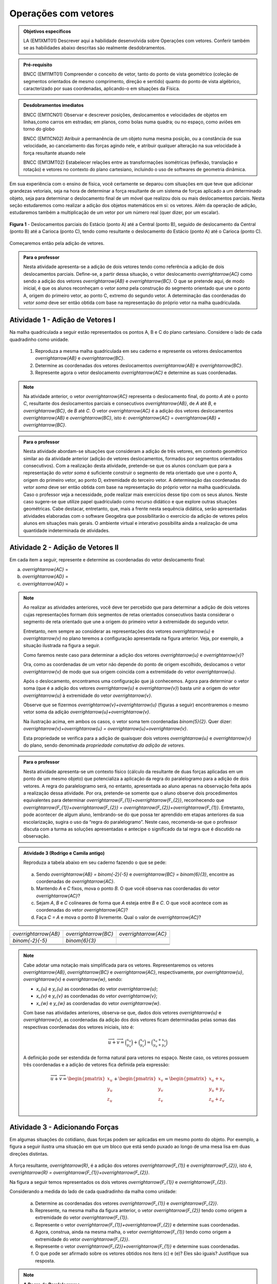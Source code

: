 **********************
Operações com vetores
**********************

.. admonition:: Objetivos específicos

   LA (EM1XMT01) Descrever aqui a habilidade desenvolvida sobre Operações com vetores. Conferir também se as habilidades abaixo descritas são realmente desdobramentos. 
      
.. admonition:: Pré-requisito

   BNCC (EM11MT01) Compreender o conceito de vetor, tanto do ponto de vista geométrico (coleção de segmentos orientados de mesmo comprimento, direção e sentido) quanto do ponto de vista algébrico, caracterizado por suas coordenadas, aplicando-o em situações da Física.   

.. admonition:: Desdobramentos imediatos

   BNCC (EM11CN01) Observar e descrever posições, deslocamentos e velocidades de objetos em linhas,como carros em estradas; em planos, como bolas numa quadra; ou no espaço, como aviões em torno do globo

   BNCC (EM11CN02) Atribuir a permanência de um objeto numa mesma posição, ou a constância de sua velocidade, ao cancelamento das forças agindo nele, e atribuir qualquer alteração na sua velocidade à força resultante atuando nele

   BNCC (EM13MT02) Estabelecer relações entre as transformações isométricas (reflexão, translação e rotação) e vetores no contexto do plano cartesiano, incluindo o uso de softwares de geometria dinâmica.


Em sua experiência com o ensino de física, você certamente se deparou com situações em que teve que adicionar grandezas vetoriais, seja na hora de determinar a força resultante de um sistema de forças aplicado a um determinado objeto, seja para determinar o deslocamento final de um móvel que realizou dois ou mais deslocamentos parciais. Nesta seção estudaremos como realizar a adição dos objetos matemáticos em si: os vetores. Além da operação de adição, estudaremos também a multiplicação de um vetor por um número real (quer dizer, por um escalar). 

.. figure:: http://mpfaraujo.com/images/deslocamento_rj.png
   :align: center
   :width: 800px
   
   **Figura 1** - Deslocamentos parciais do Estácio (ponto A) até a Central (ponto B), seguido de deslocamento da   Central (ponto B) até a Carioca (ponto C), tendo como resultante o deslocamento do Estácio (ponto A) até o Carioca (ponto C).

Começaremos então pela adição de vetores.


   
.. admonition:: Para o professor

   Nesta atividade apresenta-se a adição de dois vetores tendo como referência a adição de dois deslocamentos parciais. Define-se, a partir dessa situação, o vetor deslocamento `\overrightarrow{AC}` como sendo a adição dos vetores `\overrightarrow{AB}` e `\overrightarrow{BC}`. O que se pretende aqui, de modo inicial, é que os alunos reconheçam o *vetor soma* pela construção do segmento orientado que une o ponto A, origem do primeiro vetor, ao ponto C, extremo do segundo vetor. A determinação das coordenadas do *vetor soma* deve ser então obtida com base na representação do próprio vetor na malha quadriculada.
   
   

Atividade 1 - Adição de Vetores I
---------

Na malha quadriculada a seguir estão representados os pontos A, B e C do plano cartesiano. Considere o lado de cada quadradinho como unidade.

   .. tikz:: malha quadriculada

      \draw[step=1cm,gray,very thin] (0,0) grid (8.01,8);
      \fill[blue] (1,1) circle (.08);
      \node[right] at (1,1) {$A$};
      \fill[blue] (4,2) circle (.08);
      \node[right] at (4,2) {$B$};
      \fill[blue] (6,7) circle (.08);
      \node[right] at (6,7) {$C$};

   #. Reproduza a mesma malha quadriculada em seu caderno e represente os vetores deslocamentos `\overrightarrow{AB}` e `\overrightarrow{BC}`.
   #. Determine as coordenadas dos vetores deslocamentos `\overrightarrow{AB}` e `\overrightarrow{BC}`.
   #. Represente agora o vetor deslocamento `\overrightarrow{AC}` e determine as suas coordenadas.
   

   
.. note::

   Na atividade anterior, o vetor `\overrightarrow{AC}` representa o deslocamento final, do ponto `A` até o ponto `C`, resultante dos deslocamentos parciais e consecutivos `\overrightarrow{AB}`, de `A` até `B`, e `\overrightarrow{BC}`, de `B` até `C`. 
   O vetor `\overrightarrow{AC}` é a adição dos vetores deslocamentos `\overrightarrow{AB}` e `\overrightarrow{BC}`, isto é: `\overrightarrow{AC}` = `\overrightarrow{AB} + \overrightarrow{BC}`.


.. admonition:: Para o professor

.. admonition:: Para o professor

   Nesta atividade abordam-se situações que consideram a adição de três vetores, em contexto geométrico similar ao da atividade anterior (adição de vetores deslocamentos, formados por segmentos orientados consecutivos). Com a realização desta atividade, pretende-se que os alunos concluam que para a representação do *vetor soma* é suficiente construir o segmento de reta orientado que une o ponto A, origem do primeiro vetor, ao ponto D, extremidade do terceiro vetor. A determinação das coordenadas do *vetor soma* deve ser então obtida com base na representação do próprio vetor na malha quadriculada. Caso o professor veja a necessidade, pode realizar mais exercícios desse tipo com os seus alunos. Neste caso sugere-se que utilize papel quadriculado como recurso didático e que explore outras situações geométricas. Cabe destacar, entretanto, que, mais a frente nesta sequência didática, serão apresentadas atividades elaboradas com o software Geogebra que possibilitarão o exercício da adição de vetores pelos alunos em situações mais gerais. O ambiente virtual e interativo possibilita ainda a realização de uma quantidade indeterminada de atividades.
   

Atividade 2 - Adição de Vetores II
---------
Em cada item a seguir, represente e determine as coordenadas do vetor deslocamento final:

a) `\overrightarrow{AC}` =  
   
   .. tikz::

      \draw [opacity=.5,xstep=1cm,ystep=1cm,dashed, scale=.7] (-3.,0.4) grid (14.68,9.94);   
      \draw [-latex,line width=1.5pt, scale=.7] (-2.,8.) -- (3.,2.);
      \draw [-latex,line width=1.5pt, scale=.7] (3.,2.) -- (14.,4.);
      \draw [fill=blue, scale=.7](-2.,8.) circle (2.5pt);
      \draw [color=blue, scale=.7](-2.42,8.44) node {$A$};
      \draw  [fill=blue, scale=.7](3.,2.) circle (2.5pt);
      \draw [color=blue, scale=.7](2.7,1.6) node {$B$};
      \draw  [fill=blue, scale=.7](14.,4.) circle (2.5pt);
      \draw [color=blue, scale=.7](13.6,4.36) node {$C$};

b) `\overrightarrow{AD}` =

   .. tikz:: 
      \draw [opacity=.5,dashed, xstep=1.0cm,ystep=1.0cm, scale=.7] (-3.,0.24) grid (15.02,9.96);
      \draw [-latex,line width=1.5pt, scale=.7] (-2.,5.) -- (4.,5.);
      \draw [-latex,line width=1.5pt, scale=.7] (4.,5.) -- (7.,2.);
      \draw [-latex,line width=1.5pt, scale=.7] (7.,2.) -- (11.,8.);
      \draw [fill=blue, scale=.7] (-2.,5.) circle (2.5pt);
      \draw[color=blue, scale=.7] (-2.42,5.44) node {$A$};
      \draw [fill=blue, scale=.7] (4.,5.) circle (2.5pt);
      \draw[color=blue, scale=.7] (3.88,4.32) node {$B$};
      \draw [fill=blue, scale=.7] (7.,2.) circle (2.5pt);
      \draw[color=blue, scale=.7] (6.94,1.48) node {$C$};
      \draw [fill=blue, scale=.7] (11.,8.) circle (2.5pt);
      \draw[color=blue, scale=.7] (11.14,8.36) node {$D$};

c) `\overrightarrow{AD}` =

   .. tikz:: legenda
      \draw [opacity=.5,dashed, xstep=1.0cm,ystep=1.0cm, scale=.7] (-3.,0.54) grid (14.68,9.86);
      \draw [-latex,line width=2.==1.5pt, scale=.7] (12.,5.) -- (0.,5.);
      \draw [-latex,line width=1.5pt, scale=.7] (0.,5.) -- (4.,2.);
      \draw [-latex,line width=1.5pt, scale=.7] (4.,2.) -- (9.,9.);
      \draw [fill=blue, scale=.7] (12.,5.) circle (2.5pt);
      \draw[color=blue, scale=.7] (11.58,5.44) node {$A$};
      \draw [fill=blue, scale=.7] (0.,5.) circle (2.5pt);
      \draw[color=blue, scale=.7] (-0.76,4.6) node {$B$};
      \draw [fill=blue, scale=.7] (4.,2.) circle (2.5pt);
      \draw[color=blue, scale=.7] (3.94,1.48) node {$C$};
      \draw [fill=blue, scale=.7] (9.,9.) circle (2.5pt);
      \draw[color=blue, scale=.7] (9.14,9.36) node {$D$};
      
.. note::

   Ao realizar as atividades anteriores, você deve ter percebido que para determinar a adição de dois vetores cujas representações formam dois segmentos de retas orientados consecutivos basta considerar o segmento de reta orientado que une a origem do primeiro vetor à extremidade do segundo vetor.
   
   .. tikz::
      \draw [dashed, opacity =.5, xstep=1.0cm,ystep=1.0cm, scale=.7] (-3.14,0.1) grid (15.1,9.94);
      \draw [-latex,line width=2.pt, scale=.7] (-2.,8.) -- (3.,2.);
      \draw [-latex,line width=2.pt, scale=.7] (3.,2.) -- (14.,4.);
      \draw [-latex,line width=2.pt,color=blue, scale=.7] (-2.,8.) -- (14.,4.);
      \draw [fill=blue, scale=.7] (-2.,8.) circle (2.5pt);
      \draw [color=blue, scale=.7] (-2.42,8.44) node {$A$};
      \draw [fill=blue, scale=.7] (3.,2.) circle (2.5pt);
      \draw [color=blue, scale=.7] (2.88,1.32) node {$B$};
      \draw [color=black, scale=.7] (1.7,5.22) node {$\overrightarrow{u}$};
      \draw [fill=blue, scale=.7] (14.,4.) circle (2.5pt);
      \draw [color=blue, scale=.7] (14.14,4.36) node {$C$};
      \draw [color=black, scale=.7] (8.04,3.2) node {$\overrightarrow{v}$};
      \draw [color=blue, scale=.7] (8.24,6.26) node {$\overrightarrow{u}+\overrightarrow{v}$};

   Entretanto, nem sempre ao considerar as representações dos vetores `\overrightarrow{u}` e `\overrightarrow{v}`  no plano teremos a configuração apresentada na figura anterior. Veja, por exemplo, a situação ilustrada na figura a seguir.

   .. tikz:: legenda

      \draw [dashed, opacity=.5,scale=.7, xstep=1.0cm,ystep=1.0cm] (-4.36,-2.74) grid (7.38,4.62);
      \draw [-latex,line width=1.6pt,scale=.7] (-1.,1.) -- (0.,4.);
      \draw [-latex,line width=2.pt,scale=.7] (-1.,-1.) -- (3.,-2.);
      \draw[color=black,scale=.7] (-0.1,2.5) node {$\overrightarrow{u}$};
      \draw[color=black,scale=.7] (2.5,-1.24) node {$\overrightarrow{v}$};

   Como faremos neste caso para determinar a adição dos vetores `\overrightarrow{u}` e `\overrightarrow{v}`?

   Ora, como as coordenadas de um vetor não depende do ponto de origem escolhido, deslocamos o vetor `\overrightarrow{v}` de modo que sua origem coincida com a extremidade do vetor  `\overrightarrow{u}`.


   .. tikz:: 
      \draw [dashed, opacity=.5, scale=.7, xstep=1.0cm,ystep=1.0cm] (-4.36,-2.74) grid (7.38,4.62);  
      \draw [-latex,line width=1.6pt,scale=.7] (-1.,1.) -- (0.,4.);
      \draw [-latex,line width=2.pt,scale=.7, opacity=.5] (-1.,-1.) -- (3.,-2.);
      \draw [-latex,line width=1.6pt, scale=.7] (0.,4.) -- (4.,3.);
      \draw[color=black, scale=.7] (-0.1,2.5) node {$\overrightarrow{u}$};
      \draw[color=black, scale=.7, opacity=.5] (2.16,-1.23) node {$\overrightarrow{v}$};
      \draw[color=black, scale=.7] (3.14,3.75) node {$\overrightarrow{v}$};

   Após o deslocamento, encontramos uma configuração que já conhecemos. Agora para determinar o vetor soma (que é a adição dos vetores `\overrightarrow{u}` e `\overrightarrow{v}`) basta unir a origem do vetor `\overrightarrow{u}` à extremidade do vetor `\overrightarrow{v}`.

   .. tikz:: 
      \draw [color=gray,scale=.7, xstep=1.0cm,ystep=1.0cm, dashed] (-4.36,-2.74) grid (7.38,4.62);
      \draw [->,line width=1.6pt, scale=.7] (-1.,1.) -- (0.,4.);
      \draw [->,line width=2.pt,color=gray, scale=.7] (-1.,-1.) -- (3.,-2.);
      \draw [->,line width=1.6pt, scale=.7] (0.,4.) -- (4.,3.);
      \draw [->,line width=1.6pt, scale=.7] (-1.,1.) -- (4.,3.);
      \draw[color=black, scale=.7] (-0.1,2.5) node {$\overrightarrow{u}$};
      \draw[color=gray, scale=.7] (2.16,-1.23) node {$\overrightarrow{v}$};
      \draw[color=black, scale=.7] (3.14,3.75) node {$\overrightarrow{v}$};
      \draw[color=black, scale=.7] (3.2,1.4) node {$\overrightarrow{u}+\overrightarrow{v}$};


   Observe que se fizermos `\overrightarrow{v}+\overrightarrow{u}` (figuras a seguir) encontraremos o mesmo vetor soma da adição `\overrightarrow{u}+\overrightarrow{v}`. 

   .. tikz:: 
      \draw [color=gray,scale=.7, xstep=1.0cm,ystep=1.0cm, dashed] (-4.36,-2.74) grid (7.38,4.62);
      \draw [->,line width=1.6pt, scale=.7] (-1.,1.) -- (0.,4.);
      \draw [->,line width=2.pt,color=gray, scale=.7] (-1.,-1.) -- (3.,-2.);
      \draw [->,line width=1.6pt, scale=.7] (0.,4.) -- (4.,3.);
      \draw [->,line width=1.6pt, scale=.7] (-1.,1.) -- (4.,3.);
      \draw[color=black, scale=.7] (-0.1,2.5) node {$\overrightarrow{u}$};
      \draw[color=gray, scale=.7] (2.16,-1.23) node {$\overrightarrow{v}$};
      \draw[color=black, scale=.7] (3.14,3.75) node {$\overrightarrow{v}$};
      \draw[color=black, scale=.7] (3.2,1.4) node {$\overrightarrow{u}+\overrightarrow{v}$};
      \begin{scope}[shift={(9cm,0)}]
      \draw [opacity=.5,scale=.7, xstep=1.0cm,ystep=1.0cm, dashed] (-4.36,-2.74) grid (7.38,4.62);
      \draw [->,line width=2.pt,color=gray, scale=.7] (-1.,1.) -- (0.,4.);
      \draw [->,line width=2.pt, scale=.7] (-1.,-1.) -- (3.,-2.);
      \draw [->,line width=2.pt, scale=.7] (3.,-2.) -- (4.,1.);
      \draw [->,line width=2.pt, scale=.7] (-1.,-1.) -- (4.,1.);
      \draw[color=gray,, scale=.7] (-0.1,2.4) node {$\overrightarrow{u}$};
      \draw[color=black, scale=.7] (1.2,-1.8) node {$\overrightarrow{v}$};
      \draw[color=black, scale=.7] (4,-0.7) node {$\overrightarrow{u}$};
      \draw[color=black, scale=.7] (1.4,.6) node {$\overrightarrow{v}+\overrightarrow{u}$};
      \end{scope}

   Na ilustração acima, em ambos os casos, o vetor soma tem coordenadas `\binom{5}{2}`. Quer dizer: `\overrightarrow{v}+\overrightarrow{u} = \overrightarrow{u}+\overrightarrow{v}`.

   Esta propriedade se verifica para a adição de quaisquer dois vetores `\overrightarrow{u}` e `\overrightarrow{v}` do plano, sendo denominada *propriedade comutativa da adição de vetores*.
   

.. admonition:: Para o professor

   Nesta atividade apresenta-se um contexto físico (cálculo da resultante de duas forças aplicadas em um ponto de um mesmo objeto) que potencializa a aplicação da regra do paralelogramo para a adição de dois vetores. A regra do paralelogramo será, no entanto, apresentada ao aluno apenas na observação feita após a realização dessa atividade. Por ora, pretende-se somente que o aluno observe dois procedimentos equivalentes para determinar `\overrightarrow{F_{1}}+\overrightarrow{F_{2}}`, reconhecendo que `\overrightarrow{F_{1}}+\overrightarrow{F_{2}} = \overrightarrow{F_{2}}+\overrightarrow{F_{1}}`.  Entretanto, pode acontecer de algum aluno, lembrando-se do que possa ter aprendido em etapas anteriores da sua escolarização, sugira o uso da “regra do paralelogramo”. Neste caso, recomenda-se que o professor discuta com a turma as soluções apresentadas e antecipe o significado da tal regra que é discutido na observação.
   

.. admonition:: Atividade 3 (Rodrigo e Camila antigo)

   Reproduza a tabela abaixo em seu caderno fazendo o que se pede: 
   
	.. tikz:: malha quadriculada

			\draw[step=1cm,gray,very thin] (-7,-6) grid (7,6);
			\fill[blue] (0,0) circle (0.2);
			\node[right] at (0,0) {$A$};
   
   

   a) Sendo `\overrightarrow{AB} = \binom{-2}{-5}` e 		`\overrightarrow{BC} = \binom{6}{3}`, encontre as coordenadas de `\overrightarrow{AC}`.

   b) Mantendo `A` e `C` fixos, mova o ponto `B`. O que você observa nas coordenadas do vetor `\overrightarrow{AC}`?

   c) Sejam `A`, `B` e `C` colineares de forma que `A` esteja entre `B` e `C`. O que você acontece com as coordenadas do vetor `\overrightarrow{AC}`?

   d) Faça `C = A` e mova o ponto `B` livremente. Qual o valor de `\overrightarrow{AC}`?

.. table:: 
	:widths: 1 3
	:column-alignment: center center

+-----------------------+-----------------------+-----------------------+
| `\overrightarrow{AB}` | `\overrightarrow{BC}` | `\overrightarrow{AC}` |
+-----------------------+-----------------------+-----------------------+
| `\binom{-2}{-5}`      | `\binom{6}{3}`        |                       |
+-----------------------+-----------------------+-----------------------+
|                       |                       |                       |
+-----------------------+-----------------------+-----------------------+
|                       |                       |                       |
+-----------------------+-----------------------+-----------------------+
|                       |                       |                       |
+-----------------------+-----------------------+-----------------------+
.. note::
   Cabe adotar uma notação mais simplificada para os vetores. Representaremos os vetores  `\overrightarrow{AB}`, `\overrightarrow{BC}` e `\overrightarrow{AC}`, respectivamente, por `\overrightarrow{u}`, `\overrightarrow{v}` e `\overrightarrow{w}`, sendo:

   * `x_{u}` e `y_{u}` as coordenadas do vetor `\overrightarrow{u}`;
   * `x_{v}` e `y_{v}` as coordenadas do vetor `\overrightarrow{v}`;
   * `x_{w}` e `y_{w}` as coordenadas do vetor `\overrightarrow{w}`.

   Com base nas atividades anteriores, observa-se que, dados dois vetores `\overrightarrow{u}` e `\overrightarrow{v}`,  as coordenadas da adição dos dois vetores ficam determinadas pelas somas das respectivas coordenadas dos vetores iniciais, isto é:
      
   .. math::

      \overrightarrow{u}+\overrightarrow{v}=\binom{x_{u}}{y_{u}}+\binom{x_{v}}{y_{v}}=\binom{x_{u}+x_{v}}{y_{u}+y_{v}}

   A definição pode ser estendida de forma natural para vetores no espaço. Neste caso, os vetores possuem três coordenadas e a adição de vetores fica definida pela expressão:
     
   .. math::

      \overrightarrow{u}+\overrightarrow{v}=\begin{pmatrix} x_{u} \\ y_{u} \\ z_{u} \\ \end{pmatrix} +  \begin{pmatrix} x_{v} \\ y_{v} \\ z_{v} \\ \end{pmatrix} =  \begin{pmatrix} x_{u}+x_{v} \\ y_{u}+y_{v} \\ z_{u}+z_{v} \\ \end{pmatrix}


Atividade 3 - Adicionando Forças
---------

Em algumas situações do cotidiano, duas forças podem ser aplicadas em um mesmo ponto do objeto. Por exemplo, a figura a seguir ilustra uma situação em que um bloco que está sendo puxado ao longo de uma mesa lisa em duas direções distintas.

.. figure:: http://mpfaraujo.com/images/bloco_mesa_2.png
   :align: center

A força resultante, `\overrightarrow{R}`, é a adição dos vetores `\overrightarrow{F_{1}}` e `\overrightarrow{F_{2}}`, isto é, `\overrightarrow{R} = \overrightarrow{F_{1}}+\overrightarrow{F_{2}}`.

Na figura a seguir temos representados os dois vetores `\overrightarrow{F_{1}}` e `\overrightarrow{F_{2}}`.

.. tikz::  
   \draw[step=1cm,gray, opacity =.5, dashed, scale=.7] (0,0) grid (8.01,6);
   \node[right, scale=.7] at (1.4,3) {$\overrightarrow{F_{2}}$};
   \node[right, scale=.7] at (3,1) {$\overrightarrow{F_{1}}$};
   \draw[-latex,  red, scale=.7,line width=2pt] (1,1) -- (3,4);
   \draw[-latex, blue, scale=.7,line width=2pt] (1,1) -- (5,2);

Considerando a medida do lado de cada quadradinho da malha como unidade: 
   
   a) Determine as coordenadas dos vetores `\overrightarrow{F_{1}}` e `\overrightarrow{F_{2}}`.
   b) Represente, na mesma malha da figura anterior, o vetor `\overrightarrow{F_{2}}` tendo como origem a extremidade do vetor `\overrightarrow{F_{1}}`.
   c) Represente o vetor `\overrightarrow{F_{1}}+\overrightarrow{F_{2}}` e determine suas coordenadas.
   d) Agora, construa, ainda na mesma malha, o vetor `\overrightarrow{F_{1}}` tendo como origem a extremidade do vetor `\overrightarrow{F_{2}}`.
   e) Represente o vetor `\overrightarrow{F_{2}}+\overrightarrow{F_{1}}` e determine suas coordenadas.
   f) O que pode ser afirmado sobre os vetores obtidos nos itens (c) e (e)? Eles são iguais? Justifique sua resposta.


.. note :: **A Regra do Paralelogramo**

   Retorne à atividade anterior e observe que a força resultante do sistema (`\overrightarrow{F_{1}}+\overrightarrow{F_{2}}`) é determinada pela diagonal de um paralelogramo (fig.14).
   
   .. figure:: https://www.umlivroaberto.com/livro/lib/exe/fetch.php?t=1479770384&w=427&h=321&tok=c8d482&media=forcas_paralelogramo.png
      :width: 400px
      :align: center

      Figura 14.

   Tal “regra” pode ser estendida para quaisquer dois vetores do plano.

   Com efeito. Considere `\overrightarrow{u}` e `\overrightarrow{v}` dois vetores no plano, já representados como na situação da atividade 3. 

   .. figure:: https://www.umlivroaberto.com/livro/lib/exe/fetch.php?t=1479771282&w=500&h=334&tok=088bd8&media=regra_paralelogramo_1.png
      :width: 400px
      :align: center

      Figura 15.

   Para encontrarmos `\overrightarrow{R} = \overrightarrow{v} +\overrightarrow{u}`, basta deslocarmos o vetor `\overrightarrow{v}`  de modo que sua origem coincida com a extremidade do vetor `\overrightarrow{u}`  e determinar o vetor `\overrightarrow{R}`, como fizemos na Atividade 3   (fig13). Construa, como indicado na figura 16, o segmento BE.

   .. figure:: https://www.umlivroaberto.com/livro/lib/exe/fetch.php?t=1479771181&w=500&h=329&tok=91fe25&media=regra_paralelogramo_2.png
      :width: 400px
      :align: center

      Figura 16.

   Ora, por construção da própria figura, podemos concluir que os segmentos AB e CE são congruentes e paralelos, pois AB e CE possuem a mesma direção de  `\overrightarrow{v}` e (AB) ̅=(CE) ̅=|v ⃗ |. Logo os segmentos AC e BE também serão paralelos e congruentes, o que nos permite concluir que ABCE é um paralelogramo, onde  o vetor soma `\overrightarrow{R}`   fica determinado por uma de suas diagonais (no caso, AE).

   Este resultado é conhecido como a *Regra do Paralelogramo* para a adição de vetores e também pode ser aplicada para vetores no espaço.



.. admonition:: Para o professor

   Esta atividade utiliza um aplicativo construído com o software Geogebra que possibilita a realização da adição de dois vetores quaisquer do plano. É fortemente recomendado que se realize esta atividade em sala de aula mesmo que o acesso à internet não esteja disponível. Neste caso, sugere-se que o professor baixe o aplicativo para um notebook e realize a atividade de forma compartilhada com a classe por meio de um projetor multimídia. Para cada par de vetores escolhidos, escolha um estudante para manusear o aplicativo. Entretanto, discuta a solução do problema de forma coletiva e dialogada com toda a turma.  

Atividade 4 - Adicionando Vetores usando o Geogebra
---------

Para fazer esta atividade, acesse o link https://www.geogebra.org/m/eCWUHEaY e faça o que se pede em cada item.

a) Escolha dois vetores `\overrightarrow{u}` e `\overrightarrow{v}`.
b) Determine as coordenadas dos vetores `\overrightarrow{u}` e `\overrightarrow{v}`.
c) Faça uma estimativa para as coordenadas do vetor `\overrightarrow{u}+\overrightarrow{v}`.
d) Movimente os segmentos que representam os vetores `\overrightarrow{u}` e `\overrightarrow{v}` para verificar sua resposta.
e) E aí, acertou? Não? Repita então os itens anteriores quantas vezes você achar necessário.


.. admonition:: Para o professor

   Esta atividade utiliza um aplicativo construído com o software Geogebra que possibilita a verificação da propriedade associativa da adição de vetores. É fortemente recomendado que se realize esta atividade em sala de aula mesmo que o acesso à internet não esteja disponível. Neste caso, sugere-se que o professor baixe o aplicativo para um notebook e realize a atividade de forma compartilhada com a classe por meio de um projetor multimídia. Escolha um estudante para manusear o aplicativo. Entretanto, discuta a solução do problema de forma coletiva e dialogada com toda a turma. Escolha outro terno de vetores e repita a atividade. A propriedade associativa será apresentada de modo bem informal na Observação 3.


Atividade 5 - Adicionando Vetores usando o Geogebra
---------

Para fazer esta atividade, acesse o link https://www.geogebra.org/m/eKkpgahu, e faça o que se pede em cada item.

a) Escolha três vetores `\overrightarrow{u}`, `\overrightarrow{v}` e `\overrightarrow{w}`.
b) Em seguida, movimente os vetores `\overrightarrow{u}`, `\overrightarrow{v}` e `\overrightarrow{w}` de modo a determinar o vetor `\overrightarrow{u}+\overrightarrow{v}+\overrightarrow{w}` e suas coordenadas.
c) Repita os procedimentos do item (b) para determinar o vetor `\overrightarrow{u}+\overrightarrow{w}+\overrightarrow{v}` e suas coordenadas.
d) Faça o mesmo para determinar os seguintes vetores e suas coordenadas:


.. math::

   \overrightarrow{v}+\overrightarrow{w}+\overrightarrow{u}; \overrightarrow{v}+\overrightarrow{u}+\overrightarrow{w}; \overrightarrow{w}+\overrightarrow{u}+\overrightarrow{v}; \overrightarrow{w}+\overrightarrow{v}+\overrightarrow{u}.
   

e) O que você observou?



.. note :: **A Propriedade Associativa**

   A operação de adição de vetores foi definida para dois vetores apenas. Entretanto, ao fazer a atividade 5,  você deve ter percebido que, dados três vetores`\overrightarrow{u}`, `\overrightarrow{v}` e `\overrightarrow{w}`, a soma deles não dependem da ordem que escolhemos para fazer a adição. Isto é:
   
   `(\overrightarrow{u}+\overrightarrow{v})+\overrightarrow{w}` = `\overrightarrow{u}+(\overrightarrow{v}+\overrightarrow{w})`, quaisquer que sejam os vetores `\overrightarrow{u}`, `\overrightarrow{v}` e `\overrightarrow{w}`.
   

   O resultado acima é conhecido como *propriedade associativa da adição de vetores*. E é por conta disso que podemos definir a soma de três ou mais vetores. O vetor soma não depende da ordem em que somamos os vetores.



.. admonition:: Para o professor

   Esta atividade tem como objetivo a verificação da propriedade associativa da adição de vetores. Para que se atinja o objetivo, torna-se importante que os estudantes comparem suas respostas entre si. Promova a interação também entre as duplas. Outro ponto que deve ser observado é que a soma dos vetores não depende do ponto origem escolhido para o primeiro vetor. No item (d) tem-se a adição de quatro vetores. Para a realização desta atividade pode ser necessário que o aluno precise expandir a malha. Por isso, sugere-se que o professor leve papel quadriculado para a aula.


Atividade 6 - Adicionando Vetores em uma Malha Quadriculada
---------

Faça esta atividade junto com um colega. Em cada um dos itens seguintes, escolha uma ordem arbitrária para somar os vetores representados. O seu colega deve escolher uma ordem diferente da sua. Comparem os resultados e verifiquem a propriedade associativa em cada um dos casos.


a) 


.. figure:: https://www.umlivroaberto.com/livro/lib/exe/fetch.php?t=1479773748&w=500&h=254&tok=be9aaf&media=assoc_adicao_5a.png
   :width: 500px
   :align: center

   

.. figure:: https://www.umlivroaberto.com/livro/lib/exe/fetch.php?t=1479773581&w=500&h=254&tok=d76fe4&media=malha_em_branco.png
   :width: 500px
   :align: center

   

b) 


.. figure:: https://www.umlivroaberto.com/livro/lib/exe/fetch.php?t=1479773765&w=500&h=254&tok=fc16dd&media=assoc_adicao_5b.png
   :width: 500px
   :align: center

   

.. figure:: https://www.umlivroaberto.com/livro/lib/exe/fetch.php?t=1479773581&w=500&h=254&tok=d76fe4&media=malha_em_branco.png
   :width: 500px
   :align: center

   

c) 


.. figure:: https://www.umlivroaberto.com/livro/lib/exe/fetch.php?t=1479773781&w=500&h=254&tok=f1aee2&media=assoc_adicao_5c.png
   :width: 500px
   :align: center

   

.. figure:: https://www.umlivroaberto.com/livro/lib/exe/fetch.php?t=1479773581&w=500&h=254&tok=d76fe4&media=malha_em_branco.png
   :width: 500px
   :align: center

   

.. admonition:: Para o professor

   Com esta atividade pretende-se que o aluno observe para a relação que existe entre as coordenadas do vetor soma e as coordenadas dos vetores originais. Com a sequência de atividades realizadas até aqui, espera-se que os alunos não tenham dificuldades em realizá-la.  Na observação de dificuldade, sugere-se que o professor antecipe a realização da atividade 8, sugerindo que o aluno, que teve dificuldade, refaça em seguida a atividade 7.



Atividade 7 - Relacionando as coordenadas dos vetores em uma Malha Quadriculada
---------
Observe agora a representação dos pontos D, E e F do plano cartesiano.

.. tikz::  
   \draw[step=1cm,gray,very thin] (0,0) grid (8.01,8);
   \fill[blue] (2,3) circle (.08);
   \node[right] at (2,3) {$D$};
   \fill[blue] (7,2) circle (.08);
   \node[right] at (7,2) {$E$};
   \fill[blue] (4,7) circle (.08);
   \node[right] at (4,7) {$F$};
   
a) Represente os vetores deslocamentos `\overrightarrow{DE}` e `\overrightarrow{EF}` na mesma malha quadriculada e determine as suas coordenadas.
b) Represente agora o vetor deslocamento `\overrightarrow{DF}` e determine as suas coordenadas.
c) Como podemos determinar as cordenadas do vetor `\overrightarrow{DF}` a partir das coordenadas dos vetores `\overrightarrow{DE}` e `\overrightarrow{EF}`?  Qual a relação que você observou entre as coordenadas do *vetor deslocamento final* e as coordenadas dos *vetores deslocamentos parciais*?



.. admonition:: Para o professor

   Esta atividade é uma versão digital da atividade 7 construída com o software Geogebra. É fortemente recomendado que se realize esta atividade em sala de aula mesmo que o acesso à internet não esteja disponível. Neste caso, sugere-se que o professor baixe o aplicativo para um notebook e realize a atividade de forma compartilhada com a classe por meio de um projetor multimídia. Escolha um estudante para manusear o aplicativo. Entretanto, promova um debate com a turma sobre o que se pode observar com relação às coordenadas dos vetores `\overrightarrow{u}`, `\overrightarrow{v}` e `\overrightarrow{u}+\overrightarrow{v}`. Escolha outro par de vetores `\overrightarrow{u}` e `\overrightarrow{v}` e repita a atividade até que o objetivo seja atingido.


Atividade 8 - Relacionando as coordenadas dos vetores usando o Geogebra
---------
Com o objetivo de ver mais exemplos similares ao da atividade anterior, faça agora a atividade digital no link a seguir https://www.geogebra.org/m/N4ENeKsR.
   
Antes porém, cabe adotar uma notação mais simplificada para os vetores. Representaremos os vetores  `\overrightarrow{AB}`, `\overrightarrow{BC}` e `\overrightarrow{AC}`, respectivamente, por `\overrightarrow{u}`, `\overrightarrow{v}` e `\overrightarrow{w}`, sendo:

   * `x_{u}` e `y_{u}` as coordenadas do vetor `\overrightarrow{u}`;
   * `x_{v}` e `y_{v}` as coordenadas do vetor `\overrightarrow{v}`;
   * `x_{w}` e `y_{w}` as coordenadas do vetor `\overrightarrow{w}`.




.. admonition:: Definição 

   Com base nas atividades anteriores, observa-se que, dados dois vetores `\overrightarrow{u}` e `\overrightarrow{v}`,  as coordenadas da adição dos dois vetores ficam determinadas pelas somas das respectivas coordenadas dos vetores iniciais, isto é:
     
   .. math::
      \overrightarrow{u}+\overrightarrow{v}=\binom{x_{u}}{y_{u}}+\binom{x_{v}}{y_{v}}=\binom{x_{u}+x_{v}}{y_{u}+y_{v}}

   A definição pode ser estendida de forma natural para vetores no espaço. Neste caso, os vetores possuem três coordenadas e a adição de vetores fica definida pela expressão:
     
   .. math::

      \overrightarrow{u}+\overrightarrow{v}=\begin{pmatrix} x_{u} \\ y_{u} \\ z_{u} \\ \end{pmatrix} +  \begin{pmatrix} x_{v} \\ y_{v} \\ z_{v} \\ \end{pmatrix} =  \begin{pmatrix} x_{u}+x_{v} \\ y_{u}+y_{v} \\ z_{u}+z_{v} \\ \end{pmatrix}




.. note :: **Vetor simétrico e vetor nulo**

   Seja `\overrightarrow{u} = \binom{x_{u}}{y_{u}}` um vetor do plano. Considere `\overrightarrow{v} = \binom{-x_{u}}{-y_{u}}`.

   Observe que 
     
      .. math::
         \overrightarrow{u}+\overrightarrow{v}=\binom{x_{u}}{y_{u}}+\binom{-x_{u}}{-y_{u}}=\binom{x_{u}-x_{u}}{y_{u}-y_{u}}=\binom{0}{0}

   O vetor com coordenadas `\binom{0}{0}` é denominado por vetor nulo. 
   Já o vetor `\overrightarrow{v}=\binom{-x_{u}}{-y_{u}}`, que adicionado ao vetor `\overrightarrow{u}` tem como resultado o vetor nulo, é denominado vetor simétrico de `\overrightarrow{u}`.  
   Representamos o vetor nulo e o simétrico de um vetor `\overrightarrow{u}`, respectivamente, por `\overrightarrow{0}` e `-\overrightarrow{u}`.
   

.. admonition:: Notação 

   `\overrightarrow{0}=\binom{0}{0}`  e  `-\overrightarrow{u}=\binom{-x_{u}}{-y_{u}}`



.. note :: **Ainda sobre o vetor nulo**

   Observe que a ideia de vetor nulo contraria a definição original de vetor. Como falar de direção e sentido de um “segmento orientado” cujo módulo é zero? Em verdade, o vetor nulo surge quando somamos um vetor `\overrightarrow{u}` ao seu simétrico `-\overrightarrow{u}`.  Tal fato pode ser interpretado geometricamente como sendo o deslocamento resultante de dois deslocamentos consecutivos, de mesma direção e mesmo módulo, mas em sentidos contrários: primeiro desloca-se de um ponto A até um ponto B, e, em seguida, retorna-se do ponto B para o ponto A.
   
   
   .. figure:: https://www.umlivroaberto.com/livro/lib/exe/fetch.php?t=1479777275&w=500&h=239&tok=aca131&media=vetornulo.png
      :width: 500px
      :align: center
   

.. note :: **O vetor nulo é o elemento neutro da adição**

   Observe que para qualquer vetor  `\overrightarrow{u}` do plano, 
   
      .. math::
   
         \overrightarrow{u} + \overrightarrow{o} = \overrightarrow{o} + \overrightarrow{u} =\overrightarrow{u}
   
   Por conta disso diz-se o vetor nulo é o elemento neutro da adição de vetores.

   .. math::
   
      \overrightarrow{u} + \overrightarrow{o} = \binom{x_{u}+0}{y_{u}+0} = \binom{x_{u}}{y_{u}} = \overrightarrow{u} 
   
   .. math::
   
      \overrightarrow{o}+\overrightarrow{u} = \binom{0+x_{u}}{0+y_{u}} = \binom{x_{u}}{y_{u}} = \overrightarrow{u} 



Multiplicação de um vetor por um escalar
---------------
Antes de definir a multiplicação de um vetor por um escalar convém fazer duas observações iniciais.

.. note ::

   Ao fazer a adição de um vetor `\overrightarrow{u}=\binom{x_{u}}{y_{u}}` por ele próprio, obtém-se 
   
   .. math::

      \overrightarrow{u}+\overrightarrow{u}=\binom{x_{u}+x_{u}}{y_{u}+y_{u}}=\binom{2.x_{u}}{2.y_{u}},

   que pode ser representado, de forma sintética, por

   .. math::

      2.\overrightarrow{u}=\binom{2.x_{u}}{2.y_{u}}.

   De modo geral, para um número inteiro `n` positivo, define-se `n.\overrightarrow{u}` pela seguinte expressão:
   
   .. math::

      n.\overrightarrow{u}=\binom{n.x_{u}}{n.y_{u}}.

   Quer dizer, multiplicar um vetor `\overrightarrow{u}` por um escalar `n` significa multiplicar cada coordenada do vetor `\overrightarrow{u}` pelo número  `n`. 


.. note ::

   Dado um vetor `\overrightarrow{u}=\binom{x_{u}}{y_{u}}`, o vetor simétrico `(-\overrightarrow{u})` foi definido por `(-\overrightarrow{u}) = \binom{-x_{u}}{-y_{u}}`.

   Repare que esta última expressão pode ser reescrita do seguinte modo:

   .. math::

      -1.\overrightarrow{u}=\binom{-1.x_{u}}{-1.y_{u}}.

   Motivado pelas observações (1) e (2) acima, define-se a multiplicação de um vetor por um escalar como segue. 


.. admonition:: Definição 

   Dado um vetor `\overrightarrow{u}` no plano e um número real `\lambda` define-se a multiplicação do vetor `\overrightarrow{u}=\binom{x_{u}}{y_{u}}` por um escalar `\lambda` por
   
   .. math::

      \lambda.\overrightarrow{u}=\binom{\lambda.x_{u}}{\lambda.y_{u}}.

   Observe que esta definição pode ser estendida de forma natural para vetores no espaço. 
   
   Neste caso, multiplica-se por λ cada uma das três coordenadas do vetor.



.. admonition:: Para o professor

   Com esta atividade pretende-se que o aluno observe inicialmente o que acontece quando multiplica-se um vetor  `\overrightarrow{u}` no plano por um escalar `\lambda`. 

   Por exemplo: quando multiplicamos o vetor `\overrightarrow{u}` por `\lambda = 2`, o vetor `\lambda\overrightarrow{u}`  tem a mesma direção e sentido, mas tem seu módulo igual ao dobro do módulo do vetor `\overrightarrow{u}`; quando multiplica-se o vetor `\overrightarrow{u}` por `\lambda = -\frac{1}{2}`, o vetor `\lambda\overrightarrow{u}`  tem a mesma direção, sentido contrário e módulo igual à metade do módulo do vetor `\overrightarrow{u}`. 

   É importante que o professor corrija a atividade no quadro coma a participação da turma, procurando tirar as conclusões desejadas. Perguntar sobre o que aconteceria se utilizássemos outros valores de `\lambda` (`\lambda = 0,9; \lambda = 1,1` etc.). Esses questionamentos serviriam como uma preparação para a leitura  da observação apresentada após o enunciado desta atividade.  

   Entretanto, cabe destacar este assunto será retomado e estudado com mais propriedade na atividade 10.


Atividade 9 - Multiplicando por um escalar
---------
Na figura a seguir encontra-se representado o vetor  `\overrightarrow{u}=\binom{3}{1}`.
   

.. figure:: 
   https://www.umlivroaberto.com/livro/lib/exe/fetch.php?t=1477953990&w=500&h=241&tok=a35331&media=mult_escalar.jpg
   :align: center
   :width: 600px

Determine as coordenadas e represente na mesma figura os seguintes vetores:

   a) `2.\overrightarrow{u}`;
   b) `-1.\overrightarrow{u}`;
   c) `\frac{1}{2}.\overrightarrow{u}`;
   d) `-\frac{1}{2}.\overrightarrow{u}`;
   e) `2.\overrightarrow{u}`.



.. admonition:: Resposta 

   Como resposta você deve ter encontrado os cinco vetores representados na figura a seguir. 

   .. figure:: https://www.umlivroaberto.com/livro/lib/exe/fetch.php?media=mult_escalar_gab.jpg
      :align: center
      :width: 600px
     

.. note ::

   Com base na resolução da atividade anterior você deve ter observado que ao multiplicar um vetor `\overrightarrow{u}` (não nulo) do plano por um número real `\lambda`, `\lambda\neq 0`, o vetor resultante não muda de direção.    

   Quer dizer:   `\lambda.\overrightarrow{u}` e `\overrightarrow{u}` são vetores paralelos. 

   Além disso:
   a) Se `\lambda>0`, `\lambda.\overrightarrow{u}` e `\overrightarrow{u}` possuem o mesmo sentido;

   b) Se `\lambda<0`, `\lambda.\overrightarrow{u}` e `\overrightarrow{u}` possuem sentidos contrários;

   c) Se `|\lambda|>1`, o módulo de `\lambda.\overrightarrow{u}` é maior do que o módulo de `\overrightarrow{u}`;

   d) Se `|\lambda|<1`, o módulo de `\lambda.\overrightarrow{u}` é menor do que o módulo de `\overrightarrow{u}`;

   e) Se `\lambda=-1`, o vetor `\lambda.\overrightarrow{u}` é o vetor simétrico de `\overrightarrow{u}`.




.. admonition:: Para o professor

   Pretende-se com esta atividade que o aluno verifique, por meio de uma atividade interativa construída com o Geogebra, as proposições enunciadas na observação anterior. É fortemente recomendado que se realize esta atividade em sala de aula mesmo que o acesso à internet não esteja disponível. Neste caso, sugere-se que o professor baixe o aplicativo para um notebook e realize a atividade de forma compartilhada com a classe por meio de um projetor multimídia. Escolha um estudante para manusear o aplicativo. Entretanto, promova um debate com a turma a respeito das questões propostas em cada item do roteiro da atividade. Consolide as propriedades, passo a passo.


Atividade 10 - Multiplicando um vetor por um escalar usando o Geogebra
---------
Para verificar as propriedades enunciadas na nota acima, faça a atividade digital no link a seguir https://www.geogebra.org/m/NRuWEyQc. 

Ao abrir o arquivo, faça os experimentos de forma organizada, procurando seguir o roteiro abaixo e respondendo as perguntas enunciadas.

a) Escolha valores positivos para `\lambda`, e verifique o que acontece com as direções e com os sentidos dos vetores `\lambda.\overrightarrow{u}` e `\overrightarrow{u}`: são os mesmos?

b) Agora escolha valores negativos para `\lambda` e verifique o que acontece com as direções e sentidos dos vetores `\lambda.\overrightarrow{u}` e `\overrightarrow{u}`; As direções e sentidos dos vetores são os mesmos?

c) Em seguida, escolha valores de `\lambda` cujo módulo é maior do que 1. Por exemplo: `\lambda = 1,5; \lambda = 1,2; \lambda = 2,5; \lambda = -1,1; \lambda = -1,8` etc.). O que se pode afirmar do módulo do vetor `\lambda.\overrightarrow{u}` em relação ao módulo do vetor `\overrightarrow{u}`?

d) Agora escolha valores de `\lambda` cujo módulo é menor do que 1. O que se pode afirmar do módulo do vetor `\lambda.\overrightarrow{u}` em relação ao módulo do vetor `\overrightarrow{u}`?

e) E se `\lambda` for igual a -1? O que se pode afirmar do vetor `\lambda.\overrightarrow{u}`? Quem é o vetor `\lambda.\overrightarrow{u}`? 

f) E se `\lambda` for igual a 1? Quem é o vetor `\lambda.\overrightarrow{u}`?


Propriedades da operação de multiplicação de um vetor por um escalar
---------------
Nesta seção apresentaremos as propriedades da multiplicação de um vetor no plano por um escalar. Cabe destacar, entretanto, que as propriedades enunciadas também são válidas para vetores no espaço. Pense nisso!


.. note :: 

   **Associativa**

   Seja `\overrightarrow{u}` um vetor do plano e considere `\lambda` e `\mu` números reais. 

   Então oo multiplicarmos o vetor `\mu.\overrightarrow{u}` pelo escalar `\lambda` obtém-se  o vetor `(\lambda.\mu).\overrightarrow{u}`. 

   Isto significa que ao multiplicarmos o vetor `\overrightarrow{u}` duas vezes consecutivas pelos escalares  `\lambda` e `\mu`, o vetor original fica multiplicado por `\lambda.\mu`. 

   Veja as figuras a seguir:
   
   .. figure:: https://www.umlivroaberto.com/livro/lib/exe/fetch.php?t=1479781893&w=500&h=254&tok=13541c&media=fig_associativa_mult_escalar-a.png
      :width: 400px
      :align: center

   .. figure:: https://www.umlivroaberto.com/livro/lib/exe/fetch.php?t=1479782056&w=500&h=254&tok=de7d6b&media=fig_associativa_mult_escalar-b.png
      :width: 400px
      :align: center



.. admonition:: Resumindo: 
   
   .. math::

      \lambda.(\mu.\overrightarrow{u})=(\lambda.\mu).\overrightarrow{u} 
   


.. admonition:: Para o professor

   Propriedade Associativa

   Caso o professor considere pertinente, pode apresentar uma verificação algébrica do resultado:
  
   .. math::

      \lambda.(\mu.\overrightarrow{u})=\lambda.\binom{\mu.x_{u}}{\mu.y_{u}}=\binom{\lambda.\mu.x_{u}}{\lambda.\mu.y_{u}}=\binom{(\lambda\mu).x_{u}}{(\lambda\mu).y_{u}}=(\lambda\mu).\binom{x_{u}}{y_{u}}=(\lambda.\mu).\overrightarrow{u}



.. note :: 
   
   **Distributiva em relação à adição de escalares**

   Seja `\overrightarrow{u}` um vetor do plano e considere `\lambda` e `\mu` números reais. 

   Então, ao fazermos a adição dos vetores `\mu.\overrightarrow{u}` e `\lambda.\overrightarrow{u}`, obtém-se como resultado o vetor `(\lambda+\mu).\overrightarrow{u}`. 

   Veja as figuras a seguir:
   
   .. figure:: https://www.umlivroaberto.com/livro/lib/exe/fetch.php?t=1479782176&w=500&h=254&tok=712322&media=distrib_mult_escalar_1.png
      :width: 400px
      :align: center

   .. figure:: https://www.umlivroaberto.com/livro/lib/exe/fetch.php?t=1479782317&w=500&h=254&tok=3cb120&media=distrib_mult_escalar_2.png
      :width: 400px
      :align: center



.. admonition:: Resumindo: 
   
   .. math::

      (\lambda+\mu)\overrightarrow{u}=\lambda\overrightarrow{u}+\mu\overrightarrow{u} 
   


.. admonition:: Para o professor

   Propriedade Distributiva em relação à adição de escalares

   Caso o professor considere pertinente, pode apresentar uma verificação algébrica do resultado:
  
   .. math::

      (\lambda+\mu).\overrightarrow{u}=\binom{(\lambda+\mu)x_{u}}{(\lambda+\mu)y_{u}}=\binom{\lambda.x_{u}+\mu.x_{u}}{\lambda.y_{u}+\mu.y_{u}}=\binom{\lambda.x_{u}}{\lambda.y_{u}}+\binom{\mu.x_{u}}{\mu.y_{u}}=\lambda.\overrightarrow{u}+\mu.\overrightarrow{u}.



.. note :: 

   **Distributiva em relação à adição de vetores**

   Sejam `\overrightarrow{u}` e `\overrightarrow{v}` dois vetores do plano e considere `\lambda` um número real. 

   Então, ao fazermos a adição dos vetores `\lambda.\overrightarrow{u}` e `\lambda.\overrightarrow{v}`, obtém-se como resultado o vetor `\lambda.(\overrightarrow{u}+\overrightarrow{v})`. 

  Veja as figuras a seguir:
   
   .. figure:: https://www.umlivroaberto.com/livro/lib/exe/fetch.php?t=1479781084&w=500&h=237&tok=bf28b5&media=fig_distributiva_mult_escalar_adicao_vetores_a.png
      :width: 400px
      :align: center

   .. figure:: https://www.umlivroaberto.com/livro/lib/exe/fetch.php?t=1479781099&w=499&h=239&tok=2a17fe&media=fig_distributiva_mult_escalar_adicao_vetores_b.png
      :width: 400px
      :align: center

   A propriedade é consequência direta do fato de os vetores `\lambda.\overrightarrow{u}` e `\lambda.\overrightarrow{v}` serem, respectivamente, paralelos aos vetores `\overrightarrow{u}` e `\overrightarrow{v}`. 


.. admonition:: Resumindo: 
   
   .. math::

      \lambda.(\overrightarrow{u}+\overrightarrow{v})=\lambda\overrightarrow{u}+\lambda\overrightarrow{v} 
   


.. admonition:: Para o professor

   Propriedade Distributiva da multiplicação por um escalar em relação à adição de vetores

   Caso o professor considere pertinente, pode apresentar uma verificação algébrica do resultado:
  
   .. math::

      \lambda.(\overrightarrow{u}+\overrightarrow{v})=\lambda\binom{x_{u}+x_{v}}{y_{u}+y_{v}}=\binom{\lambda.x_{u}+\lambda.x_{v}}{\lambda.y_{u}+\lambda.y_{v}}=\binom{\lambda.x_{u}}{\lambda.y_{u}}+\binom{\lambda.x_{v}}{\lambda.y_{v}}=\lambda.\binom{x_{u}}{y_{u}}+\lambda.\binom{x_{v}}{y_{v}}=\lambda\overrightarrow{u}+\lambda\overrightarrow{v}.




.. note :: 

   **Identidade e Vetor Simétrico**

   Para qualquer vetor `\overrightarrow{u}` do plano,  `1.\overrightarrow{u}` é o próprio vetor `\overrightarrow{u}`. Por outro lado, ao multiplicarmos o vetor `\overrightarrow{u}` por (-1), obtém-se o vetor simétrico de `\overrightarrow{u}`. 

   Veja a figura a seguir:
   
   .. figure:: https://www.umlivroaberto.com/livro/lib/exe/fetch.php?t=1479781114&w=500&h=254&tok=e37a88&media=fig_identidade_simetrico.png
      :width: 400px
      :align: center


.. admonition:: Resumindo: 
   
   Para qualquer vetor `\overrightarrow{u}` do plano, tem-se que:
   
   .. math::

      1.\overrightarrow{u}=\overrightarrow{u} 

e
   
   .. math::

      -1.\overrightarrow{u}=-\overrightarrow{u} 
 
   


.. admonition:: Para o professor

   Propriedade Distributiva em relação à adição de vetores

   Caso o professor considere pertinente, pode apresentar uma verificação algébrica dos resultados:
  
   .. math::

      1.(\overrightarrow{u})=\binom{1.x_{u}}{1.y_{u}}=\binom{x_{u}}{y_{u}}=\overrightarrow{u}
      
      -1.(\overrightarrow{u})=\binom{-1.x_{u}}{-1.y_{u}}=\binom{-x_{u}}{-y_{u}}=-\overrightarrow{u}



XXXXXXXXXXXXXXXXXXXXXXXXXXXXXXXXXXXXXXXXXXXXXXXXXXXXXXXXXXXXXXXXXXXXXXXXXXXXXXXXXXXXXXXXXXXXXXX

       SOBRAS             SOBRAS             SOBRAS             SOBRAS             SOBRAS     

XXXXXXXXXXXXXXXXXXXXXXXXXXXXXXXXXXXXXXXXXXXXXXXXXXXXXXXXXXXXXXXXXXXXXXXXXXXXXXXXXXXXXXXXXXXXXXX






Atividade
-----------
Reproduza em seu caderno as figuras abaixo e faça o que se pede:

a) Dados os vetores `AB` e `BC` na figura abaixo, represente o vetor `AB + BC`.

<Inserir figura sem grade>

b) Em cada uma das situações abaixo, dados os vetores `u` e `v`, faça uma figura que represente o vetor `u + v` indicando como você obteve a sua resposta.

<Inserir 3 figuras com diferentes>


Atividade
-----------

Observe agora a representação dos pontos D(2,3), E(7,2) e F(4,7) do plano cartesiano.


   .. tikz:: malha quadriculada

      \draw[step=1cm,gray,very thin] (0,0) grid (8.01,8);
      \fill[blue] (2,3) circle (.08);
      \node[right] at (2,3) {$D$};
      \fill[blue] (7,2) circle (.08);
      \node[right] at (7,2) {$E$};
      \fill[blue] (4,7) circle (.08);
      \node[right] at (4,7) {$F$};
 

   #. Represente os vetores deslocamentos `\overrightarrow{DE}` e `\overrightarrow{EF}` na mesma malha quadriculada e determine as suas coordenadas.
   #. Represente agora o vetor deslocamento `\overrightarrow{DF}` e determine as suas coordenadas.
   #. Como podemos determinar as cordenadas do vetor `\overrightarrow{DF}` a partir das coordenadas dos vetores `\overrightarrow{DE}` e `\overrightarrow{EF}`? A relação que você observou entre as coordenadas do **vetor** **deslocamento final** e as coordenadas dos **vetores deslocamentos parciais** se manteve?

Atividade
--------

   Com o objetivo de ver mais exemplos similares aos das atividades  1 e 2, faça agora a atividade digital no link a seguir. Antes porém, cabe adotar uma notação mais simplificada para os vetores. Representaremos os vetores  `\overrightarrow{AB}`, `\overrightarrow{BC}` e `\overrightarrow{AC}`, respectivamente, por `\overrightarrow{u}`, `\overrightarrow{v}` e `\overrightarrow{w}`, sendo:

   * `x_{u}` e `y_{u}` as coordenadas do vetor `\overrightarrow{u}`;
   * `x_{v}` e `y_{v}` as coordenadas do vetor `\overrightarrow{v}`;
   * `x_{w}` e `y_{w}` as coordenadas do vetor `\overrightarrow{w}`.


   https://www.geogebra.org/m/mwBjY5xN
   
   Utilizando a ferramenta acima, faça o que se pede:
   
   
   #. Sendo `\overrightarrow{AB} = \binom{-2}{-5}` e 		`\overrightarrow{BC} = \binom{8}{3}`, encontre as coordenadas de `\overrightarrow{AC}`.
   #. Mantendo `A` e `C` fixos, mova o ponto `B`. O que você observa nas coordenadas do vetor `\overrightarrow{AC}`?
   #. Sejam `A`, `B` e `C` colineares de forma que `A` esteja entre `B` e `C`. O que você acontece com as coordenadas do vetor `\overrightarrow{AC}`?
   #. Faça `C = A` e mova o ponto `B` livremente. Qual o valor de `\overrightarrow{AC}`?


